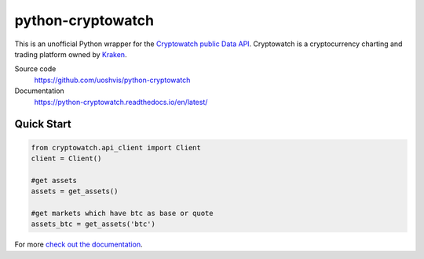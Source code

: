 ==================
python-cryptowatch
==================

This is an unofficial Python wrapper for the `Cryptowatch public Data API <https://cryptowat.ch/docs/api>`_. Cryptowatch is a cryptocurrency charting and trading platform owned by `Kraken <https://www.kraken.com/>`_.


Source code
  https://github.com/uoshvis/python-cryptowatch

Documentation
  https://python-cryptowatch.readthedocs.io/en/latest/


Quick Start
-----------

.. code:: python

    from cryptowatch.api_client import Client
    client = Client()

    #get assets
    assets = get_assets()

    #get markets which have btc as base or quote
    assets_btc = get_assets('btc')


For more `check out the documentation <https://python-cryptowatch.readthedocs.io/en/latest/>`_.
